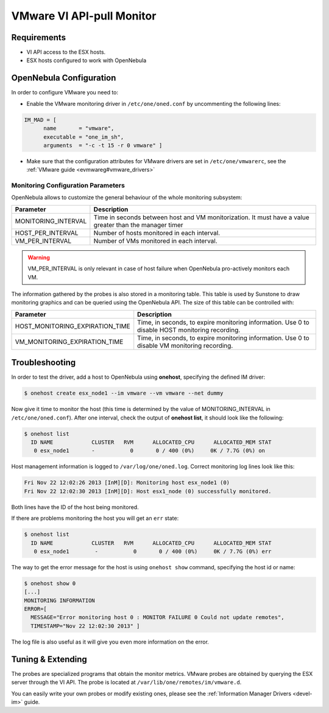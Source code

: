 .. _imesxpullg:

===========================
VMware VI API-pull Monitor
===========================

Requirements
============

-  VI API access to the ESX hosts.
-  ESX hosts configured to work with OpenNebula

OpenNebula Configuration
========================

In order to configure VMware you need to:

-  Enable the VMware monitoring driver in ``/etc/one/oned.conf`` by uncommenting the following lines:

.. code::

    IM_MAD = [
          name       = "vmware",
          executable = "one_im_sh",
          arguments  = "-c -t 15 -r 0 vmware" ]

-  Make sure that the configuration attributes for VMware drivers are set in ``/etc/one/vmwarerc``, see the :ref:`VMware guide <evmwareg#vmware_drivers>`

Monitoring Configuration Parameters
-----------------------------------

OpenNebula allows to customize the general behaviour of the whole monitoring subsystem:

+------------------------+-----------------------------------------------------------------------------------------------------------+
| Parameter              | Description                                                                                               |
+========================+===========================================================================================================+
| MONITORING\_INTERVAL   | Time in seconds between host and VM monitorization. It must have a value greater than the manager timer   |
+------------------------+-----------------------------------------------------------------------------------------------------------+
| HOST\_PER\_INTERVAL    | Number of hosts monitored in each interval.                                                               |
+------------------------+-----------------------------------------------------------------------------------------------------------+
| VM\_PER\_INTERVAL      | Number of VMs monitored in each interval.                                                                 |
+------------------------+-----------------------------------------------------------------------------------------------------------+

.. warning:: VM\_PER\_INTERVAL is only relevant in case of host failure when OpenNebula pro-actively monitors each VM.

The information gathered by the probes is also stored in a monitoring table. This table is used by Sunstone to draw monitoring graphics and can be queried using the OpenNebula API. The size of this table can be controlled with:

+--------------------------------------+---------------------------------------------------------------------------------------------------+
| Parameter                            | Description                                                                                       |
+======================================+===================================================================================================+
| HOST\_MONITORING\_EXPIRATION\_TIME   | Time, in seconds, to expire monitoring information. Use 0 to disable HOST monitoring recording.   |
+--------------------------------------+---------------------------------------------------------------------------------------------------+
| VM\_MONITORING\_EXPIRATION\_TIME     | Time, in seconds, to expire monitoring information. Use 0 to disable VM monitoring recording.     |
+--------------------------------------+---------------------------------------------------------------------------------------------------+

Troubleshooting
===============

In order to test the driver, add a host to OpenNebula using **onehost**, specifying the defined IM driver:

.. code::

    $ onehost create esx_node1 --im vmware --vm vmware --net dummy

Now give it time to monitor the host (this time is determined by the value of MONITORING\_INTERVAL in ``/etc/one/oned.conf``). After one interval, check the output of **onehost list**, it should look like the following:

.. code::

    $ onehost list
      ID NAME            CLUSTER   RVM      ALLOCATED_CPU      ALLOCATED_MEM STAT
       0 esx_node1       -           0       0 / 400 (0%)     0K / 7.7G (0%) on

Host management information is logged to ``/var/log/one/oned.log``. Correct monitoring log lines look like this:

.. code::

    Fri Nov 22 12:02:26 2013 [InM][D]: Monitoring host esx_node1 (0)
    Fri Nov 22 12:02:30 2013 [InM][D]: Host esx1_node (0) successfully monitored.

Both lines have the ID of the host being monitored.

If there are problems monitoring the host you will get an ``err`` state:

.. code::

    $ onehost list
      ID NAME            CLUSTER   RVM      ALLOCATED_CPU      ALLOCATED_MEM STAT
       0 esx_node1        -           0       0 / 400 (0%)     0K / 7.7G (0%) err

The way to get the error message for the host is using ``onehost show`` command, specifying the host id or name:

.. code::

    $ onehost show 0
    [...]
    MONITORING INFORMATION
    ERROR=[
      MESSAGE="Error monitoring host 0 : MONITOR FAILURE 0 Could not update remotes",
      TIMESTAMP="Nov 22 12:02:30 2013" ]

The log file is also useful as it will give you even more information on the error.

Tuning & Extending
==================

The probes are specialized programs that obtain the monitor metrics. VMware probes are obtained by querying the ESX server through the VI API. The probe is located at ``/var/lib/one/remotes/im/vmware.d``.

You can easily write your own probes or modify existing ones, please see the :ref:`Information Manager Drivers <devel-im>` guide.

